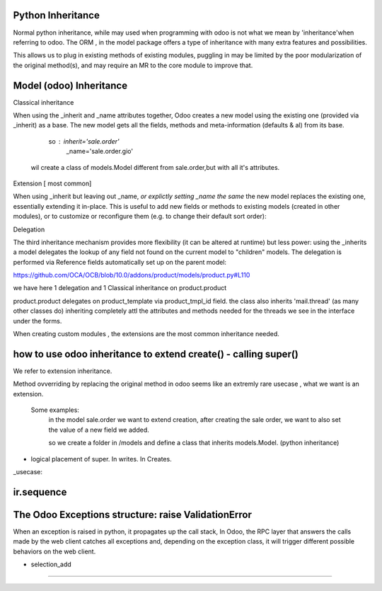 Python Inheritance
------------------

Normal python inheritance, while may used when programming with odoo is not what we mean by 'inheritance'when referring to odoo.
The ORM , in the model package offers a type of  inheritance with many extra features and possibilities.

This allows us to plug in existing methods of existing modules,
puggling in may be limited by the poor modularization of the original method(s), and may require an MR to the core module to improve that.




Model  (odoo) Inheritance 
-------------------------


Classical inheritance

When using the _inherit and _name attributes together, Odoo creates a new model using the existing one (provided via _inherit) as a base. The new model gets all the fields, methods and meta-information (defaults & al) from its base.

                so :   inherit='sale.order'
                        _name='sale.order.gio'

        wil create a class of models.Model different from sale.order,but with all it's attributes.



Extension   [ most common]

When using _inherit but leaving out _name, *or explictly setting _name the same* the new model replaces the existing one, essentially extending it in-place. This is useful to add new fields or methods to existing models (created in other modules), or to customize or reconfigure them (e.g. to change their default sort order):



Delegation

The third inheritance mechanism provides more flexibility (it can be altered at runtime) but less power: using the _inherits a model delegates the lookup of any field not found on the current model to "children" models. The delegation is performed via Reference fields automatically set up on the parent model:

https://github.com/OCA/OCB/blob/10.0/addons/product/models/product.py#L110


we have here 1 delegation and 1 Classical inheritance on product.product

product.product delegates on product_template via product_tmpl_id field.
the class also inherits 'mail.thread' (as many other classes do) inheriting completely attl the attributes  
and methods needed for the threads we see in the interface under the forms.


When creating custom modules , the extensions are the most common inheritance needed.




how to use odoo inheritance to extend create() - calling super()
----------------------------------------------------------------
We refer to extension inheritance.


Method ovverriding by replacing the original method in odoo seems like an extremly rare usecase , what we want is an extension.

    Some examples:
        in the model sale.order we want to extend creation, after creating the sale order, we want to also set the value of 
        a new field we added.

        so we create a folder in /models and define a class that inherits models.Model. (python inheritance)





- logical placement of super. In writes. In Creates.


_usecase:





ir.sequence
-----------

The Odoo Exceptions structure: raise ValidationError 
----------------------------------------------------
When an exception is raised in python,  it propagates up the call stack,
In Odoo, the RPC layer that answers the calls made by the web client catches all exceptions
and, depending on the exception class, it will trigger different possible behaviors on the
web client.








- selection_add
---------------
